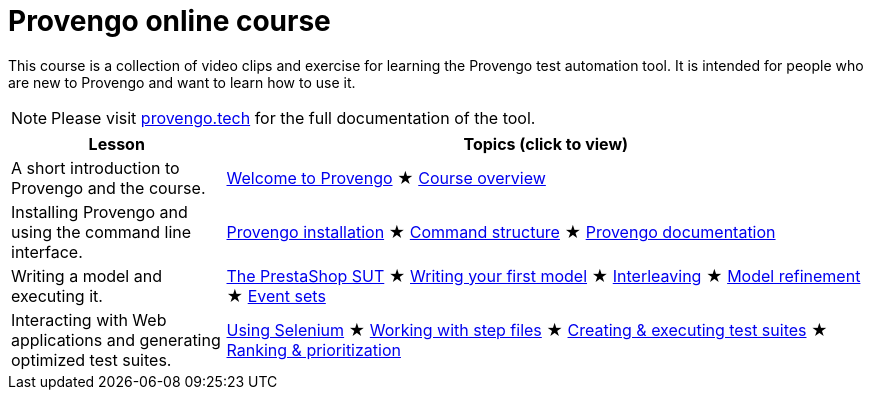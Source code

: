 = Provengo online course
// :rootpath: ./
:idprefix:
:idseparator: -
:!example-caption:
:!table-caption:
:page-pagination:
:page-layout: tiles
:description: An online course for the Provengo test automation tools.
:keywords: Provengo, Behavioral Programming, Test Automation

This course is a collection of video clips and exercise for learning the Provengo test automation tool. It is intended for people who are new to Provengo and want to learn how to use it.

NOTE: Please visit https://docs.provengo.tech[provengo.tech] for the full documentation of the tool.



[cols="1,3"]
|===
| Lesson | Topics (click to view)

| A short introduction to Provengo and the course.
| 
xref:tutorials/welcome.adoc[Welcome to Provengo] 
★ xref:tutorials/overview.adoc[Course overview]

| Installing Provengo and using the command line interface.
| 
xref:tutorials/installation.adoc[Provengo installation]
★ xref:tutorials/command-structure.adoc[Command structure]
★ xref:tutorials/provengo-docs.adoc[Provengo documentation]

| Writing a model and executing it.
| 
xref:tutorials/prestashop.adoc[The PrestaShop SUT]
★ xref:tutorials/writing-your-first-model.adoc[Writing your first model]
★ xref:tutorials/adding-an-interleaved-story.adoc[Interleaving]
★ xref:tutorials/refining-the-model.adoc[Model refinement]
★ xref:tutorials/event-sets.adoc[Event sets]

| Interacting with Web applications and generating optimized test suites.
| 
xref:tutorials/selenium.adoc[Using Selenium]
★ xref:tutorials/step-files.adoc[Working with step files]
★ xref:tutorials/execution.adoc[Creating & executing test suites]
★ xref:tutorials/ranking.adoc[Ranking & prioritization]
|===